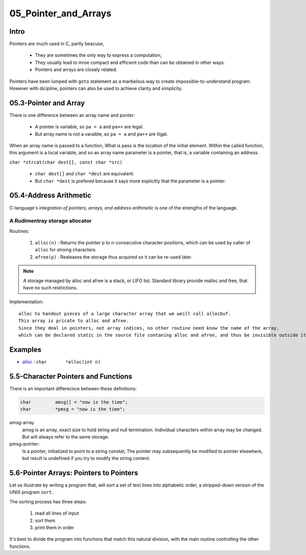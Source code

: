 05_Pointer_and_Arrays
=====================

Intro
-----

Pointers are much used in C, partly beacuse,

   - They are sometimes the only way to express a computation,
   - They usually lead to mroe compact and efficient code than can be obtained in other ways.
   - Pointers and arrays are closely related.

Pointers have been lumped with ``goto`` statement as a marbelous way to create impossible-to-understand program.
However with dicipline, pointers can also be used to achieve clarity and simplicity.

05.3-Pointer and Array
----------------------

There is one difference between an array name and ponter:

   - A pointer is variable, so ``pa = a`` and ``pa++`` are legal.
   - But array name is not a varaible, so ``pa = a`` and ``pa++`` are iligal.

When an array name is passed to a function,
What is pass is the location of the initial element.
Within the called function, this argument is a local variable, and so an array name parameter is a pointer,
that is, a variable containing an address.

``char *strcat(char dest[], const char *src)``

   - ``char dest[]`` and ``char *dest`` are equivalent.
   - But ``char *dest`` is prefered because it says more explicitly that the parameter is a pointer.

05.4-Address Arithmetic
-----------------------

C-language's *integration of pointers, arrays, and address arithmetic* is one of the strengths of the language.

A Rudimentray storage allocator
^^^^^^^^^^^^^^^^^^^^^^^^^^^^^^^

Routines:

   1. ``alloc(n)`` : Returns the pointer p to n-consecutive character positions, which can be used by caller of ``alloc`` for stroing characters.
   #. ``afree(p)`` : Realeases the storage thus acquired so it can be re-used later.

.. note::

   A storage managed by alloc and afree is a stack, or LIFO list.
   Standard library provide malloc and free, that have no such restrictions.

Implementation::

   alloc to handout pieces of a large character array that we weill call allocbuf.
   This array is pricate to alloc and afree.
   Since they deal in pointers, not array indices, no other routine need know the name of the array,
   which can be declared static in the source file contaning alloc and afree, and thus be invisible outside it.

Examples
--------

- alloc_ : ``char	*alloc(int n)``

.. _alloc: src/alloc.c

5.5-Character Pointers and Functions
------------------------------------

There is an important differecnce between these definitions:

.. code-block:: c

   char		amsg[] = "now is the time";
   char		*pmsg = "now is the time";

amsg-array
   amsg is an array, exact size to hold string and null termination.
   Individual characters within array may be changed.
   But will always refer to the same storage.

pmsg-pointer:
   Is a pointer, initialized to point to a string constat;
   The pointer may subsequently be modified to pointer elsewhere,
   but result is undefined if you try to modify the string content.

5.6-Pointer Arrays: Pointers to Pointers
----------------------------------------

Let us illustrate by writing a program that,
will sort a set of text lines into alphabetic order, a stripped-down version of the UNIX program ``sort.``

The sorting process has three steps:

   1. read all lines of input
   #. sort them
   #. print them in order

It's best to divide the program into functions that match this natural division,
with the main routine controlling the other functions.

